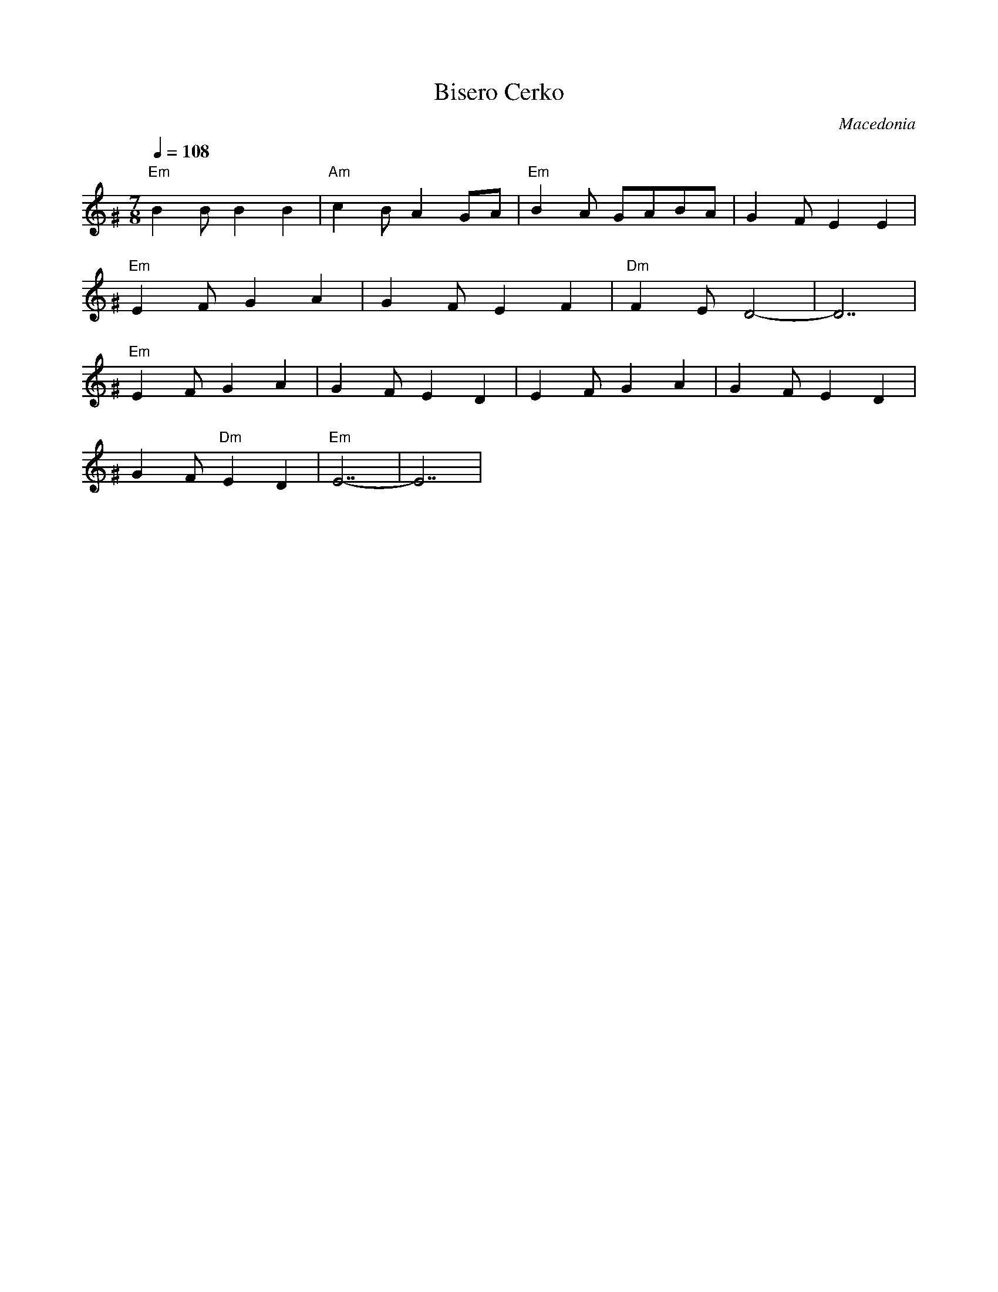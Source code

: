 X:2503
T: Bisero Cerko
O: Macedonia
M: 7/8
L: 1/8
Q:1/4=108
K: Ephr^G
%%MIDI gchord fzzczcz
%%MIDI program 21 Harmonica
"Em"B2B B2B2|"Am"c2B A2GA|"Em"B2A GABA|G2F E2E2|
"Em"E2F G2A2|G2F E2F2|"Dm"F2E D4-|D7|
"Em"E2F G2A2|G2F E2D2|E2F G2A2|G2F E2D2|
G2F "Dm"E2D2|"Em"E7-|E7|
